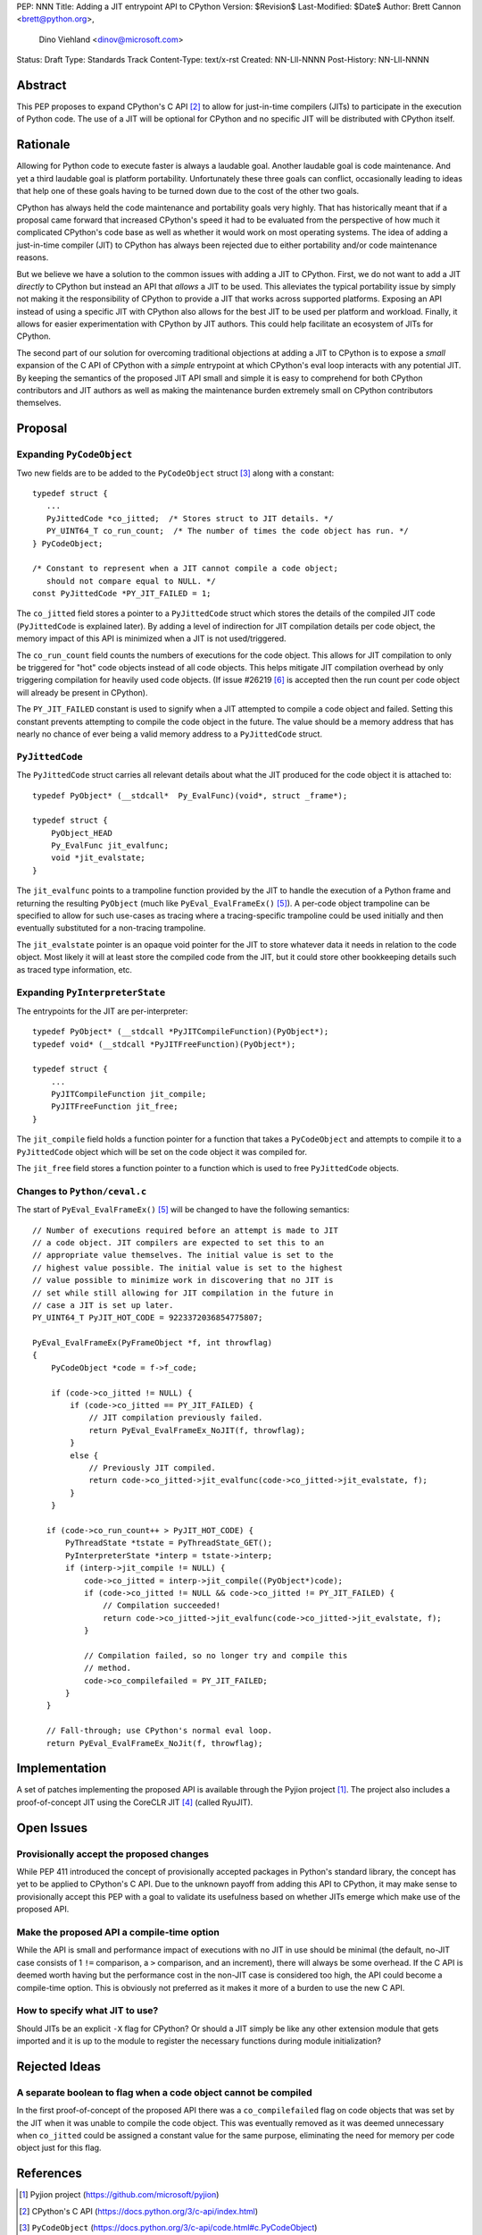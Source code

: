 PEP: NNN
Title: Adding a JIT entrypoint API to CPython
Version: $Revision$
Last-Modified: $Date$
Author: Brett Cannon <brett@python.org>,
        Dino Viehland <dinov@microsoft.com>
Status: Draft
Type: Standards Track
Content-Type: text/x-rst
Created: NN-Lll-NNNN
Post-History: NN-Lll-NNNN


Abstract
========

This PEP proposes to expand CPython's C API [#c-api]_ to allow for
just-in-time compilers (JITs) to participate in the execution of
Python code. The use of a JIT will be optional for CPython and no
specific JIT will be distributed with CPython itself.

Rationale
=========

Allowing for Python code to execute faster is always a laudable goal.
Another laudable goal is code maintenance. And yet a third laudable
goal is platform portability. Unfortunately these three goals can
conflict, occasionally leading to ideas that help one of these goals
having to be turned down due to the cost of the other two goals.

CPython has always held the code maintenance and portability goals
very highly. That has historically meant that if a proposal came
forward that increased CPython's speed it had to be evaluated from the
perspective of how much it complicated CPython's code base as well as
whether it would work on most operating systems. The idea of adding a
just-in-time compiler (JIT) to CPython has always been rejected due to
either portability and/or code maintenance reasons.

But we believe we have a solution to the common issues with adding a
JIT to CPython. First, we do not want to add a JIT *directly*
to CPython but instead an API that *allows* a JIT to be used. This
alleviates the typical portability issue by simply not making it the
responsibility of CPython to provide a JIT that works across supported
platforms. Exposing an API instead of using a specific JIT with
CPython also allows for the best JIT to be used per platform and
workload. Finally, it allows for easier experimentation with CPython
by JIT authors. This could help facilitate an ecosystem of JITs for
CPython.

The second part of our solution for overcoming traditional objections
at adding a JIT to CPython is to expose a *small* expansion of the C
API of CPython with a *simple* entrypoint at which CPython's eval loop
interacts with any potential JIT. By keeping the semantics of the
proposed JIT API small and simple it is easy to comprehend for both
CPython contributors and JIT authors as well as making the maintenance
burden extremely small on CPython contributors themselves.


Proposal
========

Expanding ``PyCodeObject``
--------------------------

Two new fields are to be added to the ``PyCodeObject`` struct
[#pycodeobject]_ along with a constant::

  typedef struct {
     ...
     PyJittedCode *co_jitted;  /* Stores struct to JIT details. */
     PY_UINT64_T co_run_count;  /* The number of times the code object has run. */
  } PyCodeObject;

  /* Constant to represent when a JIT cannot compile a code object;
     should not compare equal to NULL. */
  const PyJittedCode *PY_JIT_FAILED = 1;

The ``co_jitted`` field stores a pointer to a ``PyJittedCode`` struct
which stores the details of the compiled JIT code (``PyJittedCode`` is
explained later). By adding a level of indirection for JIT compilation
details per code object, the memory impact of this API is minimized
when a JIT is not used/triggered.

The ``co_run_count`` field counts the numbers of executions for the
code object. This allows for JIT compilation to only be triggered for
"hot" code objects instead of all code objects. This helps mitigate
JIT compilation overhead by only triggering compilation for heavily
used code objects. (If issue #26219 [#26219]_ is accepted then the run
count per code object will already be present in CPython).

The ``PY_JIT_FAILED`` constant is used to signify when a JIT attempted
to compile a code object and failed. Setting this constant prevents
attempting to compile the code object in the future. The value should
be a memory address that has nearly no chance of ever being a valid
memory address to a ``PyJittedCode`` struct.


``PyJittedCode``
----------------

The ``PyJittedCode`` struct carries all relevant details about what
the JIT produced for the code object it is attached to::

  typedef PyObject* (__stdcall*  Py_EvalFunc)(void*, struct _frame*);

  typedef struct {
      PyObject_HEAD
      Py_EvalFunc jit_evalfunc;
      void *jit_evalstate;
  }

The ``jit_evalfunc`` points to a trampoline function provided by the
JIT to handle the execution of a Python frame and returning the
resulting ``PyObject`` (much like ``PyEval_EvalFrameEx()``
[#pyeval_evalframeex]_). A per-code object trampoline can be specified
to allow for such use-cases as tracing where a tracing-specific
trampoline could be used initially and then eventually substituted for
a non-tracing trampoline.

The ``jit_evalstate`` pointer is an opaque void pointer for the JIT
to store whatever data it needs in relation to the code object.
Most likely it will at least store the compiled code from the JIT, but
it could store other bookkeeping details such as traced type
information, etc.


Expanding ``PyInterpreterState``
--------------------------------

The entrypoints for the JIT are per-interpreter::

  typedef PyObject* (__stdcall *PyJITCompileFunction)(PyObject*);
  typedef void* (__stdcall *PyJITFreeFunction)(PyObject*);

  typedef struct {
      ...
      PyJITCompileFunction jit_compile;
      PyJITFreeFunction jit_free;
  }

The ``jit_compile`` field holds a function pointer for a function that
takes a ``PyCodeObject`` and attempts to compile it to a
``PyJittedCode`` object which will be set on the code object it was
compiled for.

The ``jit_free`` field stores a function pointer to a function which
is used to free ``PyJittedCode`` objects.


Changes to ``Python/ceval.c``
-----------------------------

The start of ``PyEval_EvalFrameEx()`` [#pyeval_evalframeex]_ will
be changed to have the following semantics::

  // Number of executions required before an attempt is made to JIT
  // a code object. JIT compilers are expected to set this to an
  // appropriate value themselves. The initial value is set to the
  // highest value possible. The initial value is set to the highest
  // value possible to minimize work in discovering that no JIT is
  // set while still allowing for JIT compilation in the future in
  // case a JIT is set up later.
  PY_UINT64_T PyJIT_HOT_CODE = 9223372036854775807;

  PyEval_EvalFrameEx(PyFrameObject *f, int throwflag)
  {
      PyCodeObject *code = f->f_code;

      if (code->co_jitted != NULL) {
          if (code->co_jitted == PY_JIT_FAILED) {
              // JIT compilation previously failed.
              return PyEval_EvalFrameEx_NoJIT(f, throwflag);
          }
          else {
              // Previously JIT compiled.
              return code->co_jitted->jit_evalfunc(code->co_jitted->jit_evalstate, f);
          }
      }

     if (code->co_run_count++ > PyJIT_HOT_CODE) {
         PyThreadState *tstate = PyThreadState_GET();
         PyInterpreterState *interp = tstate->interp;
         if (interp->jit_compile != NULL) {
             code->co_jitted = interp->jit_compile((PyObject*)code);
             if (code->co_jitted != NULL && code->co_jitted != PY_JIT_FAILED) {
                 // Compilation succeeded!
                 return code->co_jitted->jit_evalfunc(code->co_jitted->jit_evalstate, f);
             }

             // Compilation failed, so no longer try and compile this
             // method.
             code->co_compilefailed = PY_JIT_FAILED;
         }
     }

     // Fall-through; use CPython's normal eval loop.
     return PyEval_EvalFrameEx_NoJit(f, throwflag);


Implementation
==============

A set of patches implementing the proposed API is available through
the Pyjion project [#pyjion]_. The project also includes a
proof-of-concept JIT using the CoreCLR JIT [#coreclr]_ (called
RyuJIT).


Open Issues
===========

Provisionally accept the proposed changes
-----------------------------------------

While PEP 411 introduced the concept of provisionally accepted
packages in Python's standard library, the concept has yet to be
applied to CPython's C API. Due to the unknown payoff from adding this
API to CPython, it may make sense to provisionally accept this PEP
with a goal to validate its usefulness based on whether JITs emerge
which make use of the proposed API.


Make the proposed API a compile-time option
-------------------------------------------

While the API is small and performance impact of executions with no
JIT in use should be minimal (the default, no-JIT case consists of
1 ``!=`` comparison, a ``>`` comparison, and an increment), there will
always be some overhead. If the C API is deemed worth having but the
performance cost in the non-JIT case is considered too high, the API
could become a compile-time option. This is obviously not preferred as
it makes it more of a burden to use the new C API.


How to specify what JIT to use?
-------------------------------

Should JITs be an explicit ``-X`` flag for CPython? Or should a JIT
simply be like any other extension module that gets imported and it is
up to the module to register the necessary functions during module
initialization?



Rejected Ideas
==============

A separate boolean to flag when a code object cannot be compiled
----------------------------------------------------------------

In the first proof-of-concept of the proposed API there was a
``co_compilefailed`` flag on code objects that was set by the JIT when
it was unable to compile the code object. This was eventually removed
as it was deemed unnecessary when ``co_jitted`` could be assigned a
constant value for the same purpose, eliminating the need for memory
per code object just for this flag.


References
==========

.. [#pyjion] Pyjion project
   (https://github.com/microsoft/pyjion)

.. [#c-api] CPython's C API
   (https://docs.python.org/3/c-api/index.html)

.. [#pycodeobject] ``PyCodeObject``
   (https://docs.python.org/3/c-api/code.html#c.PyCodeObject)

.. [#coreclr] .NET Core Runtime (CoreCLR)
   (https://github.com/dotnet/coreclr)

.. [#pyeval_evalframeex] ``PyEval_EvalFrameEx()``
   (https://docs.python.org/3/c-api/veryhigh.html#c.PyEval_EvalFrameEx)

.. [#26219] Issue #26219: implement per-opcode cache in ceval
   (http://bugs.python.org/issue26219)


Copyright
=========

This document has been placed in the public domain.



..
   Local Variables:
   mode: indented-text
   indent-tabs-mode: nil
   sentence-end-double-space: t
   fill-column: 70
   coding: utf-8
   End:
